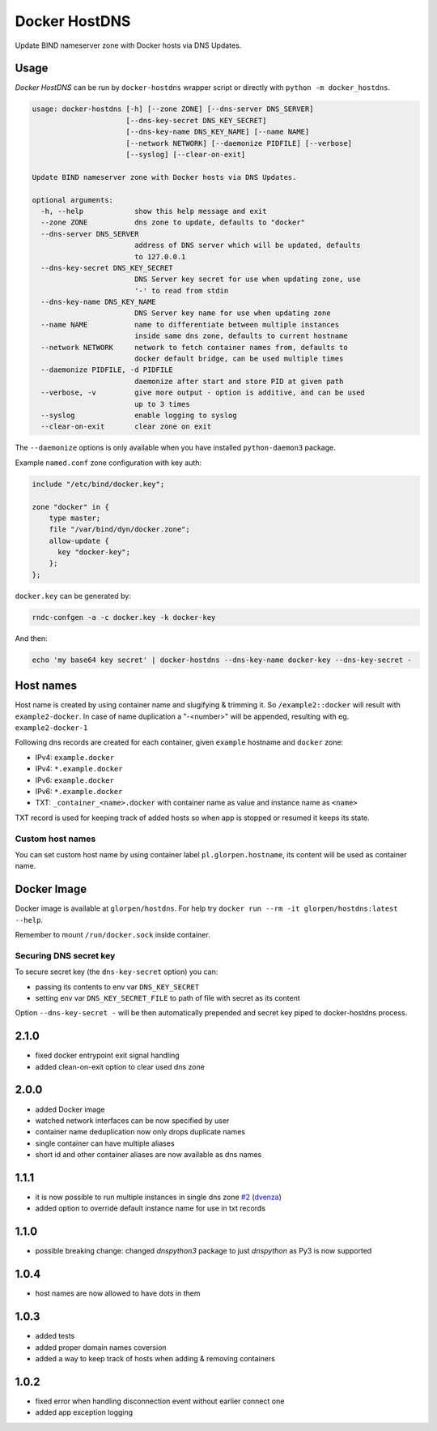 ==============
Docker HostDNS
==============

Update BIND nameserver zone with Docker hosts via DNS Updates.

Usage
=====

*Docker HostDNS* can be run by ``docker-hostdns`` wrapper script or directly with ``python -m docker_hostdns``.

.. sourcecode::

   usage: docker-hostdns [-h] [--zone ZONE] [--dns-server DNS_SERVER]
                         [--dns-key-secret DNS_KEY_SECRET]
                         [--dns-key-name DNS_KEY_NAME] [--name NAME]
                         [--network NETWORK] [--daemonize PIDFILE] [--verbose]
                         [--syslog] [--clear-on-exit]

   Update BIND nameserver zone with Docker hosts via DNS Updates.

   optional arguments:
     -h, --help            show this help message and exit
     --zone ZONE           dns zone to update, defaults to "docker"
     --dns-server DNS_SERVER
                           address of DNS server which will be updated, defaults
                           to 127.0.0.1
     --dns-key-secret DNS_KEY_SECRET
                           DNS Server key secret for use when updating zone, use
                           '-' to read from stdin
     --dns-key-name DNS_KEY_NAME
                           DNS Server key name for use when updating zone
     --name NAME           name to differentiate between multiple instances
                           inside same dns zone, defaults to current hostname
     --network NETWORK     network to fetch container names from, defaults to
                           docker default bridge, can be used multiple times
     --daemonize PIDFILE, -d PIDFILE
                           daemonize after start and store PID at given path
     --verbose, -v         give more output - option is additive, and can be used
                           up to 3 times
     --syslog              enable logging to syslog
     --clear-on-exit       clear zone on exit


The ``--daemonize`` options is only available when you have installed ``python-daemon3`` package.

Example ``named.conf`` zone configuration with key auth:

.. sourcecode::

   include "/etc/bind/docker.key";

   zone "docker" in {
       type master;
       file "/var/bind/dyn/docker.zone";
       allow-update {
         key "docker-key";
       };
   };

``docker.key`` can be generated by:

.. sourcecode:: sh

   rndc-confgen -a -c docker.key -k docker-key

And then:

.. sourcecode:: sh

   echo 'my base64 key secret' | docker-hostdns --dns-key-name docker-key --dns-key-secret -

Host names
==========

Host name is created by using container name and slugifying & trimming it. So ``/example2::docker`` will result with ``example2-docker``.
In case of name duplication a "-<number>" will be appended, resulting with eg. ``example2-docker-1``

Following dns records are created for each container, given ``example`` hostname and ``docker`` zone:

- IPv4: ``example.docker``
- IPv4: ``*.example.docker``
- IPv6: ``example.docker``
- IPv6: ``*.example.docker``
- TXT: ``_container_<name>.docker`` with container name as value and instance name as ``<name>`` 

TXT record is used for keeping track of added hosts so when app is stopped or resumed it keeps its state. 

Custom host names
*****************

You can set custom host name by using container label ``pl.glorpen.hostname``, its content will be used as container name.

Docker Image
============

Docker image is available at ``glorpen/hostdns``.
For help try ``docker run --rm -it glorpen/hostdns:latest --help``.

Remember to mount ``/run/docker.sock`` inside container.

Securing DNS secret key
***********************

To secure secret key (the ``dns-key-secret`` option) you can:

- passing its contents to env var ``DNS_KEY_SECRET``
- setting env var ``DNS_KEY_SECRET_FILE`` to path of file with secret as its content

Option ``--dns-key-secret -`` will be then automatically prepended and secret key piped to docker-hostdns process.


2.1.0
=====

- fixed docker entrypoint exit signal handling
- added clean-on-exit option to clear used dns zone

2.0.0
=====

- added Docker image
- watched network interfaces can be now specified by user
- container name deduplication now only drops duplicate names
- single container can have multiple aliases
- short id and other container aliases are now available as dns names

1.1.1
=====

- it is now possible to run multiple instances in single dns zone
  `#2 <https://github.com/glorpen/docker-hostdns/pull/2>`__ (`dvenza <https://github.com/dvenza>`__)
- added option to override default instance name for use in txt records

1.1.0
=====

- possible breaking change: changed `dnspython3` package to just `dnspython` as Py3 is now supported

1.0.4
=====

- host names are now allowed to have dots in them

1.0.3
=====

- added tests
- added proper domain names coversion
- added a way to keep track of hosts when adding & removing containers

1.0.2
=====

- fixed error when handling disconnection event without earlier connect one
- added app exception logging


